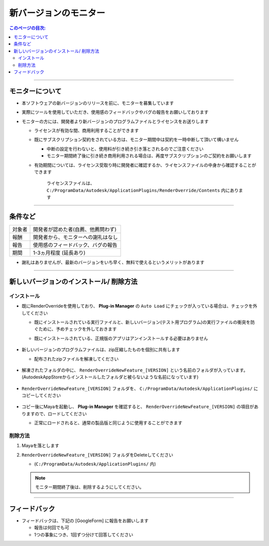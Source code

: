 新バージョンのモニター
######################

.. contents:: このページの目次:
   :depth: 2
   :local:

++++

モニターについて
****************

* 本ソフトウェアの新バージョンのリリースを前に、モニターを募集しています
* 実際にツールを使用していただき、使用感のフィードバックやバグの報告をお願いしております
* モニターの方には、開発者より新バージョンのプログラムファイルとライセンスをお送りします

  * ライセンスが有効な間、商用利用することができます
  * 既にサブスクリプション契約をされている方は、モニター期間中は契約を一時中断して頂いて構いません

    * 中断の設定を行わないと、使用料が引き続き引き落とされるのでご注意ください
    * モニター期間終了後に引き続き商用利用される場合は、再度サブスクリプションのご契約をお願いします

  * 有効期間については、ライセンス受取り時に開発者に確認するか、ライセンスファイルの中身から確認することができます

    .. figure:: ../../_images/sp_licenseDate.png
       :alt: LicenseDate

       ライセンスファイルは、 ``C:/ProgramData/Autodesk/ApplicationPlugins/RenderOverride/Contents`` 内にあります

++++

条件など
********

+--------+------------------------------------+
| 対象者 | 開発者が認めた者(自薦、他薦問わず) |
+--------+------------------------------------+
| 報酬   | 開発者から、モニターへの謝礼はなし |
+--------+------------------------------------+
| 報告   | 使用感のフィードバック、バグの報告 |
+--------+------------------------------------+
| 期間   | 1-3ヵ月程度 (延長あり)             |
+--------+------------------------------------+

* 謝礼はありませんが、最新のバージョンをいち早く、無料で使えるというメリットがあります

++++

新しいバージョンのインストール/ 削除方法
****************************************

インストール
============

* 既にRenderOverrideを使用しており、 **Plug-in Manager** の ``Auto Load`` にチェックが入っている場合は、チェックを外してください

  * 既にインストールされている実行ファイルと、新しいバージョン(テスト用プログラム)の実行ファイルの衝突を防ぐために、予めチェックを外しておきます
  * 既にインストールされている、正規版のアプリはアンインストールする必要はありません

    .. figure:: ../../_images/sp_loadOff.png
       :alt: PluginManager

* 新しいバージョンのプログラムファイルは、zip圧縮したものを個別に共有します

  * 配布されたzipファイルを解凍してください

  .. figure:: ../../_images/sp_zipExtract.png
     :alt: zipFile

* 解凍されたフォルダの中に、 ``RenderOverrideNewFeature_[VERSION]`` という名前のフォルダが入っています。(AutodeskAppStoreからインストールしたフォルダと被らないような名前になっています)

  .. figure:: ../../_images/sp_rootFolder.png
     :alt: RootFolder

* ``RenderOverrideNewFeature_[VERSION]`` フォルダを、 ``C:/ProgramData/Autodesk/ApplicationPlugins/`` にコピーしてください

  .. figure:: ../../_images/sp_copyRootFolder.png
     :alt: CopyRootFolder

* コピー後にMayaを起動し、 **Plug-in Manager** を確認すると、 ``RenderOverrideNewFeature_[VERSION]`` の項目がありますので、ロードしてください

  * 正常にロードされると、通常の製品版と同じように使用することができます

  .. figure:: ../../_images/sp_loadOn.png
     :alt: PluginManager


削除方法
========

1. Mayaを落とします
2. ``RenderOverrideNewFeature_[VERSION]`` フォルダをDeleteしてください

   * (``C:/ProgramData/Autodesk/ApplicationPlugins/`` 内)

   .. note::
      モニター期間終了後は、削除するようにしてください。

++++

フィードバック
**************

* フィードバックは、下記の [GoogleForm] に報告をお願いします

  * 報告は何回でも可
  * 1つの事象につき、1回ずつ分けて回答してください

.. raw:: html

   <iframe src="https://docs.google.com/forms/d/e/1FAIpQLScRNiGF8OeBPQQ3PdV2iaIjc74r59tac3zuEOoFzk5ei5_uhA/viewform?embedded=true" width="640" height="400" frameborder="0" marginheight="0" marginwidth="0">読み込んでいます…</iframe>

